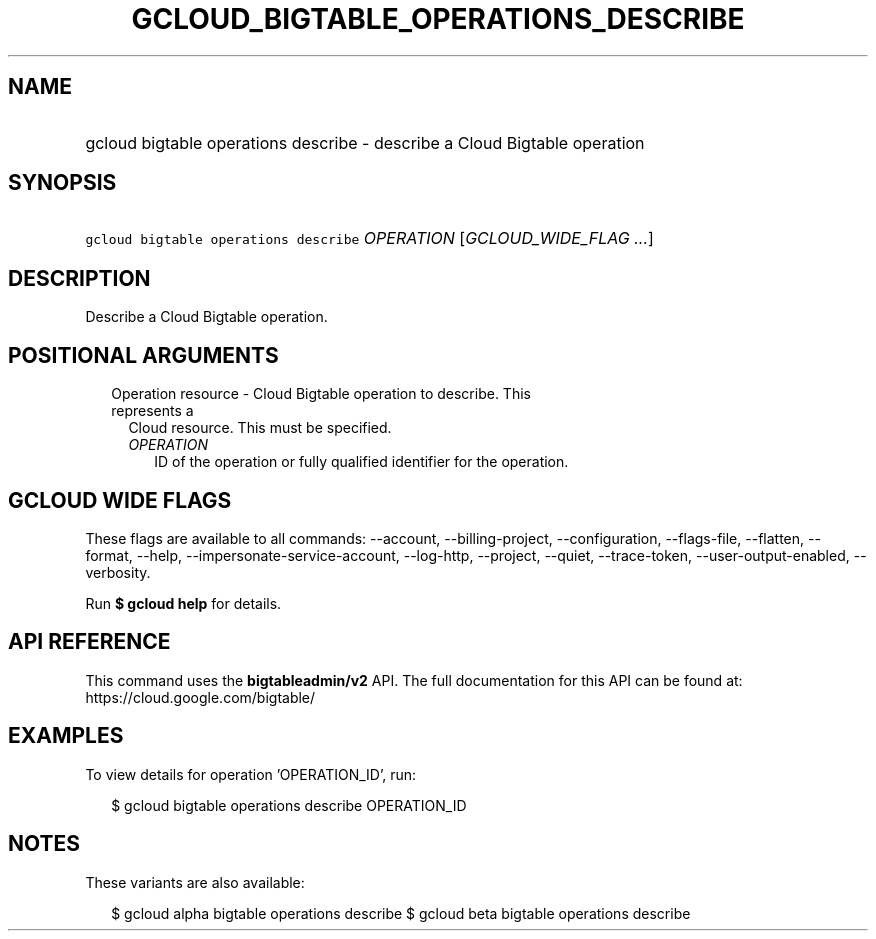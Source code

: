 
.TH "GCLOUD_BIGTABLE_OPERATIONS_DESCRIBE" 1



.SH "NAME"
.HP
gcloud bigtable operations describe \- describe a Cloud Bigtable operation



.SH "SYNOPSIS"
.HP
\f5gcloud bigtable operations describe\fR \fIOPERATION\fR [\fIGCLOUD_WIDE_FLAG\ ...\fR]



.SH "DESCRIPTION"

Describe a Cloud Bigtable operation.



.SH "POSITIONAL ARGUMENTS"

.RS 2m
.TP 2m

Operation resource \- Cloud Bigtable operation to describe. This represents a
Cloud resource. This must be specified.

.RS 2m
.TP 2m
\fIOPERATION\fR
ID of the operation or fully qualified identifier for the operation.


.RE
.RE
.sp

.SH "GCLOUD WIDE FLAGS"

These flags are available to all commands: \-\-account, \-\-billing\-project,
\-\-configuration, \-\-flags\-file, \-\-flatten, \-\-format, \-\-help,
\-\-impersonate\-service\-account, \-\-log\-http, \-\-project, \-\-quiet,
\-\-trace\-token, \-\-user\-output\-enabled, \-\-verbosity.

Run \fB$ gcloud help\fR for details.



.SH "API REFERENCE"

This command uses the \fBbigtableadmin/v2\fR API. The full documentation for
this API can be found at: https://cloud.google.com/bigtable/



.SH "EXAMPLES"

To view details for operation 'OPERATION_ID', run:

.RS 2m
$ gcloud bigtable operations describe OPERATION_ID
.RE



.SH "NOTES"

These variants are also available:

.RS 2m
$ gcloud alpha bigtable operations describe
$ gcloud beta bigtable operations describe
.RE

